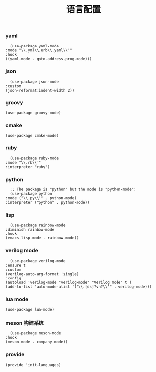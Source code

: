 #+TITLE:  语言配置
#+AUTHOR: 孙建康（rising.lambda）
#+EMAIL:  rising.lambda@gmail.com

#+DESCRIPTION: A literate programming version of my Emacs Initialization script, loaded by the .emacs file.
#+PROPERTY:    header-args        :mkdirp yes
#+OPTIONS:     num:nil toc:nil todo:nil tasks:nil tags:nil
#+OPTIONS:     skip:nil author:nil email:nil creator:nil timestamp:nil
#+INFOJS_OPT:  view:nil toc:nil ltoc:t mouse:underline buttons:0 path:http://orgmode.org/org-info.js

*** yaml
    #+BEGIN_SRC elisp :eval never :exports code :tangle (m/resolve "${m/conf.d}/lisp/init-languages.el") :comments link
      (use-package yaml-mode
	:mode "\\.yml\\.erb\\.yaml\\'"
	:hook
	((yaml-mode . goto-address-prog-mode)))
    #+END_SRC

*** json
    #+BEGIN_SRC elisp :eval never :exports code :tangle (m/resolve "${m/conf.d}/lisp/init-languages.el") :comments link
      (use-package json-mode
	:custom
	(json-reformat:indent-width 2))
    #+END_SRC

*** groovy
    #+BEGIN_SRC elisp :eval never :exports code :tangle (m/resolve "${m/conf.d}/lisp/init-languages.el") :comments link
      (use-package groovy-mode)
    #+END_SRC

*** cmake
    #+BEGIN_SRC elisp :eval never :exports code :tangle (m/resolve "${m/conf.d}/lisp/init-languages.el") :comments link
      (use-package cmake-mode)
    #+END_SRC

*** ruby
    #+BEGIN_SRC elisp :eval never :exports code :tangle (m/resolve "${m/conf.d}/lisp/init-languages.el") :comments link
      (use-package ruby-mode
	:mode "\\.rb\\'"
	:interpreter "ruby")
    #+END_SRC

*** python
    #+BEGIN_SRC elisp :eval never :exports code :tangle (m/resolve "${m/conf.d}/lisp/init-languages.el") :comments link
      ;; The package is "python" but the mode is "python-mode":
      (use-package python
	:mode ("\\.py\\'" . python-mode)
	:interpreter ("python" . python-mode))
    #+END_SRC

*** lisp
    #+BEGIN_SRC elisp :eval never :exports code :tangle (m/resolve "${m/conf.d}/lisp/init-languages.el") :comments link
      (use-package rainbow-mode
	:diminish rainbow-mode
	:hook
	(emacs-lisp-mode . rainbow-mode))
    #+END_SRC

*** verilog mode
    #+BEGIN_SRC elisp :eval never :exports code :tangle (m/resolve "${m/conf.d}/lisp/init-languages.el") :comments link
      (use-package verilog-mode
	:ensure t
	:custom
	(verilog-auto-arg-format 'single)
	:config
	(autoload 'verilog-mode "verilog-mode" "Verilog mode" t )
	(add-to-list 'auto-mode-alist '("\\.[ds]?vh?\\'" . verilog-mode)))
    #+END_SRC

*** lua mode
    #+BEGIN_SRC elisp :eval never :exports code :tangle (m/resolve "${m/conf.d}/lisp/init-languages.el") :comments link
      (use-package lua-mode)
    #+END_SRC

*** meson 构建系统
    #+BEGIN_SRC elisp :eval never :exports code :tangle (m/resolve "${m/conf.d}/lisp/init-languages.el") :comments link
      (use-package meson-mode
	:hook
	(meson-mode . company-mode))
    #+END_SRC
*** provide
    #+BEGIN_SRC elisp :eval never :exports code :tangle (m/resolve "${m/conf.d}/lisp/init-languages.el") :comments link
      (provide 'init-languages)
    #+END_SRC
